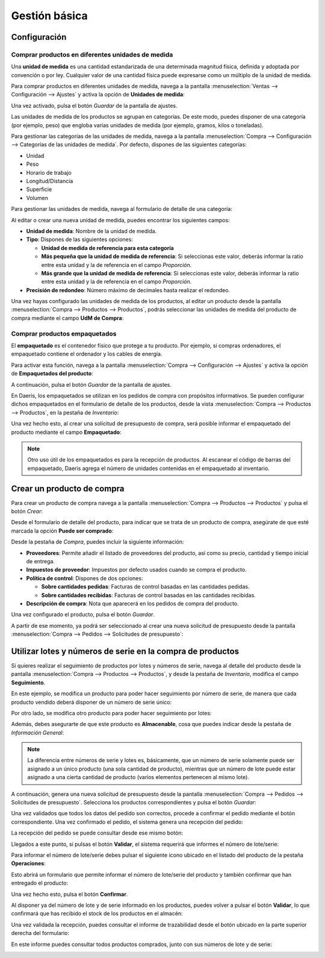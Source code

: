 ==============
Gestión básica
==============

Configuración
=============

.. _inventario_y_fabricacion/compras/productos/gestion_basica/diferentes_unidades_medida:

Comprar productos en diferentes unidades de medida
--------------------------------------------------

Una **unidad de medida** es una cantidad estandarizada de una determinada magnitud física, definida y adoptada por
convención o por ley. Cualquier valor de una cantidad física puede expresarse como un múltiplo de la unidad de medida.

Para comprar productos en diferentes unidades de medida, navega a la pantalla
:menuselection:`Ventas --> Configuración --> Ajustes` y activa la opción de **Unidades de medida**:

.. image:: gestion_basica/activar-unidades-medida.png
   :align: center
   :alt: Activar unidades de medida en Daeris

Una vez activado, pulsa el botón *Guardar* de la pantalla de ajustes.

Las unidades de medida de los productos se agrupan en categorías. De este modo, puedes disponer de una categoría (por
ejemplo, peso) que engloba varias unidades de medida (por ejemplo, gramos, kilos o toneladas).

Para gestionar las categorías de las unidades de medida, navega a la pantalla :menuselection:`Compra --> Configuración --> Categorías de las unidades de medida`.
Por defecto, dispones de las siguientes categorías:

-  Unidad

-  Peso

-  Horario de trabajo

-  Longitud/Distancia

-  Superficie

-  Volumen

.. image:: gestion_basica/categorias-unidades-medida.png
   :align: center
   :alt: Categorías de las unidades de medida en Daeris

Para gestionar las unidades de medida, navega al formulario de detalle de una categoría:

.. image:: gestion_basica/detalle-categoria-unidades-medida.png
   :align: center
   :alt: Detalle de una categoría de una unidad de medida en Daeris

Al editar o crear una nueva unidad de medida, puedes encontrar los siguientes campos:

-  **Unidad de medida**: Nombre de la unidad de medida.

-  **Tipo**: Dispones de las siguientes opciones:

   -  **Unidad de medida de referencia para esta categoría**

   -  **Más pequeña que la unidad de medida de referencia**: Si seleccionas este valor, deberás informar la ratio entre esta
      unidad y la de referencia en el campo *Proporción*.

   -  **Más grande que la unidad de medida de referencia**: Si seleccionas este valor, deberás informar la ratio entre esta
      unidad y la de referencia en el campo *Proporción*.

-  **Precisión de redondeo**: Número máximo de decimales hasta realizar el redondeo.

Una vez hayas configurado las unidades de medida de los productos, al editar un producto desde la pantalla
:menuselection:`Compra --> Productos --> Productos`, podrás seleccionar las unidades de medida del producto de compra
mediante el campo **UdM de Compra**:

.. image:: gestion_basica/unidad-medida-producto.png
   :align: center
   :alt: Unidad de medida de un producto en Daeris

.. _inventario_y_fabricacion/compras/productos/gestion_basica/productos_empaquetados:

Comprar productos empaquetados
------------------------------

El **empaquetado** es el contenedor físico que protege a tu producto. Por ejemplo, si compras ordenadores, el empaquetado
contiene el ordenador y los cables de energía.

Para activar esta función, navega a la pantalla :menuselection:`Compra --> Configuración --> Ajustes` y activa
la opción de **Empaquetados del producto**:

.. image:: gestion_basica/activar-empaquetados-producto.png
   :align: center
   :alt: Activar empaquetados del producto

A continuación, pulsa el botón *Guardar* de la pantalla de ajustes.

En Daeris, los empaquetados se utilizan en los pedidos de compra con propósitos informativos. Se pueden configurar dichos
empaquetados en el formulario de detalle de los productos, desde la vista :menuselection:`Compra --> Productos --> Productos`,
en la pestaña de *Inventario*:

.. image:: gestion_basica/empaquetados-producto.png
   :align: center
   :alt: Configurar empaquetados del producto

Una vez hecho esto, al crear una solicitud de presupuesto de compra, será posible informar el empaquetado del producto
mediante el campo **Empaquetado**:

.. image:: gestion_basica/empaquetados-producto-pedido.png
   :align: center
   :alt: Configurar empaquetados del producto en los pedidos de compra

.. note::
   Otro uso útil de los empaquetados es para la recepción de productos. Al escanear el código de barras del empaquetado,
   Daeris agrega el número de unidades contenidas en el empaquetado al inventario.

.. _inventario_y_fabricacion/compras/productos/gestion_basica/crear_productos_compra:

Crear un producto de compra
===========================

Para crear un producto de compra navega a la pantalla :menuselection:`Compra --> Productos --> Productos` y pulsa el botón
*Crear*:

.. image:: gestion_basica/crear-producto-compra.png
   :align: center
   :alt: Crear producto de compra

Desde el formulario de detalle del producto, para indicar que se trata de un producto de compra, asegúrate de que esté
marcada la opción **Puede ser comprado**:

.. image:: gestion_basica/producto-puede-ser-comprado.png
   :align: center
   :alt: Producto puede ser comprado

Desde la pestaña de *Compra*, puedes incluir la siguiente información:

-  **Proveedores**: Permite añadir el listado de proveedores del producto, así como su precio, cantidad y tiempo inicial
   de entrega.

-  **Impuestos de proveedor**: Impuestos por defecto usados cuando se compra el producto.

-  **Política de control**: Dispones de dos opciones:

   -  **Sobre cantidades pedidas**: Facturas de control basadas en las cantidades pedidas.

   -  **Sobre cantidades recibidas**: Facturas de control basadas en las cantidades recibidas.

-  **Descripción de compra**: Nota que aparecerá en los pedidos de compra del producto.

.. image:: gestion_basica/informacion-compra-producto.png
   :align: center
   :alt: Información de compra del producto

Una vez configurado el producto, pulsa el botón *Guardar*.

A partir de ese momento, ya podrá ser seleccionado al crear una nueva solicitud de presupuesto desde la pantalla
:menuselection:`Compra --> Pedidos --> Solicitudes de presupuesto`:

.. image:: gestion_basica/seleccionar-producto-presupuesto.png
   :align: center
   :alt: Seleccionar producto en presupuesto de compra

.. _inventario_y_fabricacion/compras/productos/gestion_basica/lotes_y_serie:

Utilizar lotes y números de serie en la compra de productos
===========================================================

Si quieres realizar el seguimiento de productos por lotes y números de serie, navega al detalle del producto desde la
pantalla :menuselection:`Compra --> Productos --> Productos`, y desde la pestaña de *Inventario*, modifica el campo
**Seguimiento**.

En este ejemplo, se modifica un producto para poder hacer seguimiento por número de serie, de manera que cada producto
vendido deberá disponer de un número de serie único:

.. image:: gestion_basica/seguimiento-producto.png
   :align: center
   :alt: Seguimiento del producto de compra por número de serie

Por otro lado, se modifica otro producto para poder hacer seguimiento por lotes:

.. image:: gestion_basica/seguimiento-producto-lotes.png
   :align: center
   :alt: Seguimiento del producto de compra por lotes

Además, debes asegurarte de que este producto es **Almacenable**, cosa que puedes indicar desde la pestaña de *Información General*:

.. image:: gestion_basica/producto-almacenable.png
   :align: center
   :alt: Producto almacenable

.. note::
   La diferencia entre números de serie y lotes es, básicamente, que un número de serie solamente puede ser asignado a
   un único producto (una sola cantidad de producto), mientras que un número de lote puede estar asignado a una cierta
   cantidad de producto (varios elementos pertenecen al mismo lote).

A continuación, genera una nueva solicitud de presupuesto desde la pantalla :menuselection:`Compra --> Pedidos --> Solicitudes de presupuesto`.
Selecciona los productos correspondientes y pulsa el botón *Guardar*:

.. image:: gestion_basica/nuevo-presupuesto.png
   :align: center
   :alt: Nuevo presupuesto de compra

Una vez validados que todos los datos del pedido son correctos, procede a confirmar el pedido mediante el botón
correspondiente. Una vez confirmado el pedido, el sistema genera una recepción del pedido:

.. image:: gestion_basica/recepcion-pedido.png
   :align: center
   :alt: Recepción del pedido de compra

La recepción del pedido se puede consultar desde ese mismo botón:

.. image:: gestion_basica/detalle-recepcion-pedido.png
   :align: center
   :alt: Detalle de la recepción del pedido de compra

Llegados a este punto, si pulsas el botón **Validar**, el sistema requerirá que informes el número de lote/serie:

.. image:: gestion_basica/validar-recepcion.png
   :align: center
   :alt: Validar recepción del pedido de compra

Para informar el número de lote/serie debes pulsar el siguiente icono ubicado en el listado del producto de la pestaña
**Operaciones**:

.. image:: gestion_basica/informar-lote-serie.png
   :align: center
   :alt: Informar números de lote/serie

Esto abrirá un formulario que permite informar el número de lote/serie del producto y también confirmar que han
entregado el producto:

.. image:: gestion_basica/informar-lote-serie-2.png
   :align: center
   :alt: Informar números de lote/serie (2)

Una vez hecho esto, pulsa el botón **Confirmar**.

Al disponer ya del número de lote y de serie informado en los productos, puedes volver a pulsar el botón **Validar**, lo
que confirmará que has recibido el stock de los productos en el almacén:

.. image:: gestion_basica/validar-recepcion-2.png
   :align: center
   :alt: Validar recepción del pedido de compra (2)

Una vez validada la recepción, puedes consultar el informe de trazabilidad desde el botón ubicado en la parte superior
derecha del formulario:

.. image:: gestion_basica/trazabilidad-recepcion-pedido.png
   :align: center
   :alt: Trazabilidad de la recepción del pedido de compra

En este informe puedes consultar todos productos comprados, junto con sus números de lote y de serie:

.. image:: gestion_basica/informe-trazabilidad-recepcion-pedido.png
   :align: center
   :alt: Informe de trazabilidad de la recepción del pedido de compra